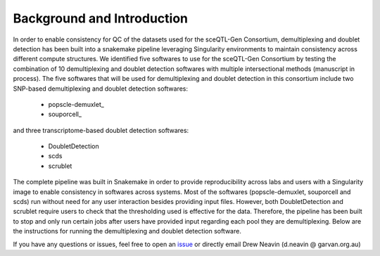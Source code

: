 .. _Demultiplexing_Introduction-docs:

Background and Introduction
=====================================

.. _issue: https://github.com/sc-eQTLgen-consortium/WG1-pipeline-QC/issues



In order to enable consistency for QC of the datasets used for the sceQTL-Gen Consortium, demultiplexing and doublet detection has been built into a snakemake pipeline leveraging Singularity environments to maintain consistency across different compute structures. We identified five softwares to use for the sceQTL-Gen Consortium by testing the combination of 10 demultiplexing and doublet detection softwares with multiple intersectional methods (manuscript in process). The five softwares that will be used for demultiplexing and doublet detection in this consortium include two SNP-based demultiplexing and doublet detection softwares:

  - popscle-demuxlet_

  - souporcell_

and three transcriptome-based doublet detection softwares:

  - DoubletDetection

  - scds

  - scrublet

The complete pipeline was built in Snakemake in order to provide reproducibility across labs and users with a Singularity image to enable consistency in softwares across systems. Most of the softwares (popscle-demuxlet, souporcell and scds) run without need for any user interaction besides providing input files. However, both DoubletDetection and scrublet require users to check that the thresholding used is effective for the data. Therefore, the pipeline has been built to stop and only run certain jobs after users have provided input regarding each pool they are demultiplexing. Below are the instructions for running the demultiplexing and doublet detection software.


If you have any questions or issues, feel free to open an issue_ or directly email Drew Neavin (d.neavin @ garvan.org.au)
